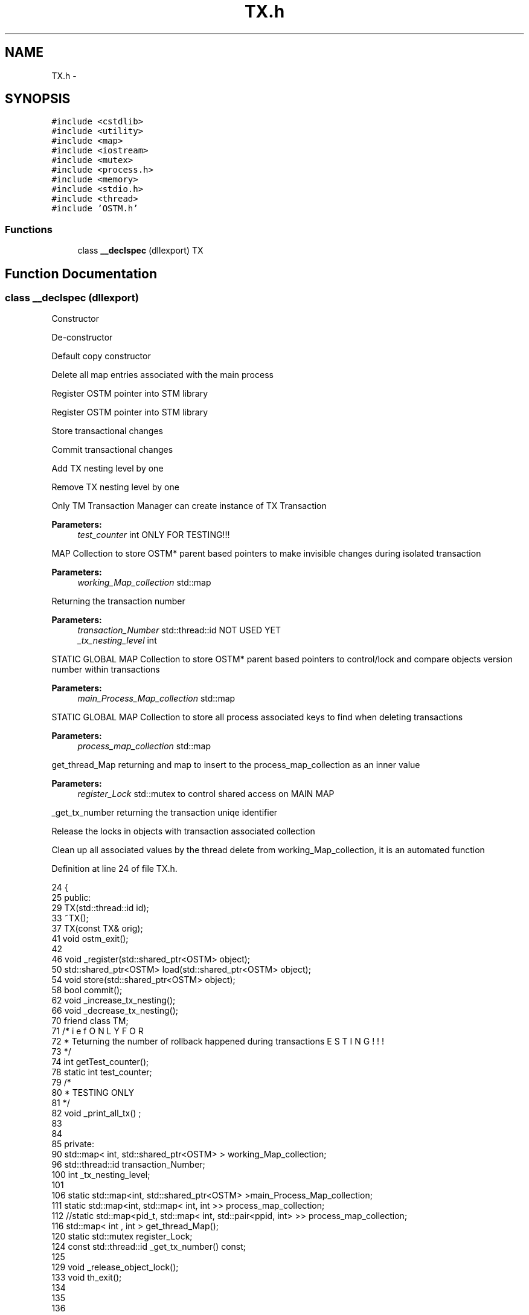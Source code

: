 .TH "TX.h" 3 "Wed Mar 7 2018" "C++ Software Transactional memory" \" -*- nroff -*-
.ad l
.nh
.SH NAME
TX.h \- 
.SH SYNOPSIS
.br
.PP
\fC#include <cstdlib>\fP
.br
\fC#include <utility>\fP
.br
\fC#include <map>\fP
.br
\fC#include <iostream>\fP
.br
\fC#include <mutex>\fP
.br
\fC#include <process\&.h>\fP
.br
\fC#include <memory>\fP
.br
\fC#include <stdio\&.h>\fP
.br
\fC#include <thread>\fP
.br
\fC#include 'OSTM\&.h'\fP
.br

.SS "Functions"

.in +1c
.ti -1c
.RI "class \fB__declspec\fP (dllexport) TX"
.br
.in -1c
.SH "Function Documentation"
.PP 
.SS "class __declspec (dllexport)"
Constructor
.PP
De-constructor
.PP
Default copy constructor
.PP
Delete all map entries associated with the main process
.PP
Register OSTM pointer into STM library
.PP
Register OSTM pointer into STM library
.PP
Store transactional changes
.PP
Commit transactional changes
.PP
Add TX nesting level by one
.PP
Remove TX nesting level by one
.PP
Only TM Transaction Manager can create instance of TX Transaction
.PP
\fBParameters:\fP
.RS 4
\fItest_counter\fP int ONLY FOR TESTING!!!
.RE
.PP
MAP Collection to store OSTM* parent based pointers to make invisible changes during isolated transaction 
.PP
\fBParameters:\fP
.RS 4
\fIworking_Map_collection\fP std::map
.RE
.PP
Returning the transaction number 
.PP
\fBParameters:\fP
.RS 4
\fItransaction_Number\fP std::thread::id NOT USED YET
.br
\fI_tx_nesting_level\fP int
.RE
.PP
STATIC GLOBAL MAP Collection to store OSTM* parent based pointers to control/lock and compare objects version number within transactions 
.PP
\fBParameters:\fP
.RS 4
\fImain_Process_Map_collection\fP std::map
.RE
.PP
STATIC GLOBAL MAP Collection to store all process associated keys to find when deleting transactions 
.PP
\fBParameters:\fP
.RS 4
\fIprocess_map_collection\fP std::map
.RE
.PP
get_thread_Map returning and map to insert to the process_map_collection as an inner value
.PP
\fBParameters:\fP
.RS 4
\fIregister_Lock\fP std::mutex to control shared access on MAIN MAP
.RE
.PP
_get_tx_number returning the transaction uniqe identifier
.PP
Release the locks in objects with transaction associated collection
.PP
Clean up all associated values by the thread delete from working_Map_collection, it is an automated function
.PP
Definition at line 24 of file TX\&.h\&.
.PP
.nf
24                                {
25 public:
29     TX(std::thread::id id);
33     ~TX();
37     TX(const TX& orig);
41     void ostm_exit();
42     
46     void _register(std::shared_ptr<OSTM>  object);
50     std::shared_ptr<OSTM>  load(std::shared_ptr<OSTM>  object);
54     void store(std::shared_ptr<OSTM>  object);
58     bool commit();
62     void _increase_tx_nesting();
66     void _decrease_tx_nesting();
70     friend class TM;
71     /*
72      * \brief ONLY FOR TESTING!!! returning the number of rollback happened during transactions
73      */
74     int getTest_counter();
78     static int test_counter;
79     /*
80      * TESTING ONLY
81      */
82     void _print_all_tx() ;
83 
84 
85 private:
90     std::map< int, std::shared_ptr<OSTM>  > working_Map_collection;
96     std::thread::id transaction_Number;
100     int _tx_nesting_level;
101     
106     static std::map<int, std::shared_ptr<OSTM>  >main_Process_Map_collection;
111     static std::map<int, std::map< int, int >> process_map_collection;
112     //static std::map<pid_t, std::map< int, std::pair<ppid, int>  >> process_map_collection;
116     std::map< int , int > get_thread_Map();
120     static std::mutex register_Lock;
124     const std::thread::id _get_tx_number() const;
125    
129     void _release_object_lock();
133     void th_exit();
134     
135     
136 
137 };
.fi
.SH "Author"
.PP 
Generated automatically by Doxygen for C++ Software Transactional memory from the source code\&.
